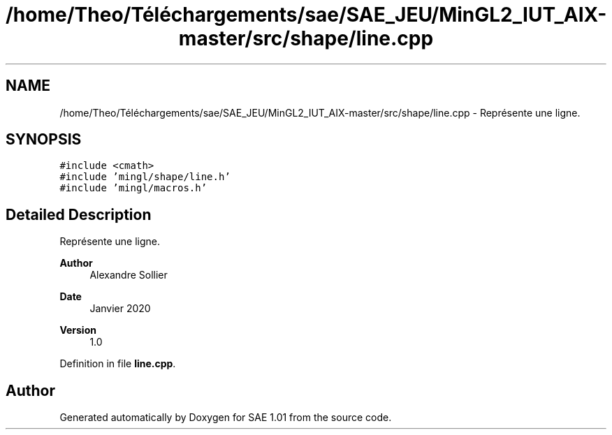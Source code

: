 .TH "/home/Theo/Téléchargements/sae/SAE_JEU/MinGL2_IUT_AIX-master/src/shape/line.cpp" 3 "Fri Jan 10 2025" "SAE 1.01" \" -*- nroff -*-
.ad l
.nh
.SH NAME
/home/Theo/Téléchargements/sae/SAE_JEU/MinGL2_IUT_AIX-master/src/shape/line.cpp \- Représente une ligne\&.  

.SH SYNOPSIS
.br
.PP
\fC#include <cmath>\fP
.br
\fC#include 'mingl/shape/line\&.h'\fP
.br
\fC#include 'mingl/macros\&.h'\fP
.br

.SH "Detailed Description"
.PP 
Représente une ligne\&. 


.PP
\fBAuthor\fP
.RS 4
Alexandre Sollier 
.RE
.PP
\fBDate\fP
.RS 4
Janvier 2020 
.RE
.PP
\fBVersion\fP
.RS 4
1\&.0 
.RE
.PP

.PP
Definition in file \fBline\&.cpp\fP\&.
.SH "Author"
.PP 
Generated automatically by Doxygen for SAE 1\&.01 from the source code\&.
